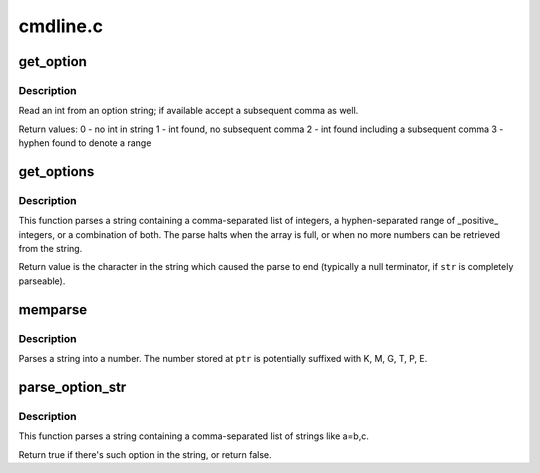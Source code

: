 .. -*- coding: utf-8; mode: rst -*-

=========
cmdline.c
=========

.. _`get_option`:

get_option
==========

.. c:function:: int get_option (char **str, int *pint)

    Parse integer from an option string

    :param char \*\*str:
        option string

    :param int \*pint:
        (output) integer value parsed from ``str``


.. _`get_option.description`:

Description
-----------

Read an int from an option string; if available accept a subsequent
comma as well.

Return values:
0 - no int in string
1 - int found, no subsequent comma
2 - int found including a subsequent comma
3 - hyphen found to denote a range


.. _`get_options`:

get_options
===========

.. c:function:: char *get_options (const char *str, int nints, int *ints)

    Parse a string into a list of integers

    :param const char \*str:
        String to be parsed

    :param int nints:
        size of integer array

    :param int \*ints:
        integer array


.. _`get_options.description`:

Description
-----------

This function parses a string containing a comma-separated
list of integers, a hyphen-separated range of _positive_ integers,
or a combination of both.  The parse halts when the array is
full, or when no more numbers can be retrieved from the
string.

Return value is the character in the string which caused
the parse to end (typically a null terminator, if ``str`` is
completely parseable).


.. _`memparse`:

memparse
========

.. c:function:: unsigned long long memparse (const char *ptr, char **retptr)

    parse a string with mem suffixes into a number

    :param const char \*ptr:
        Where parse begins

    :param char \*\*retptr:
        (output) Optional pointer to next char after parse completes


.. _`memparse.description`:

Description
-----------

Parses a string into a number.  The number stored at ``ptr`` is
potentially suffixed with K, M, G, T, P, E.


.. _`parse_option_str`:

parse_option_str
================

.. c:function:: bool parse_option_str (const char *str, const char *option)

    Parse a string and check an option is set or not

    :param const char \*str:
        String to be parsed

    :param const char \*option:
        option name


.. _`parse_option_str.description`:

Description
-----------

This function parses a string containing a comma-separated list of
strings like a=b,c.

Return true if there's such option in the string, or return false.

